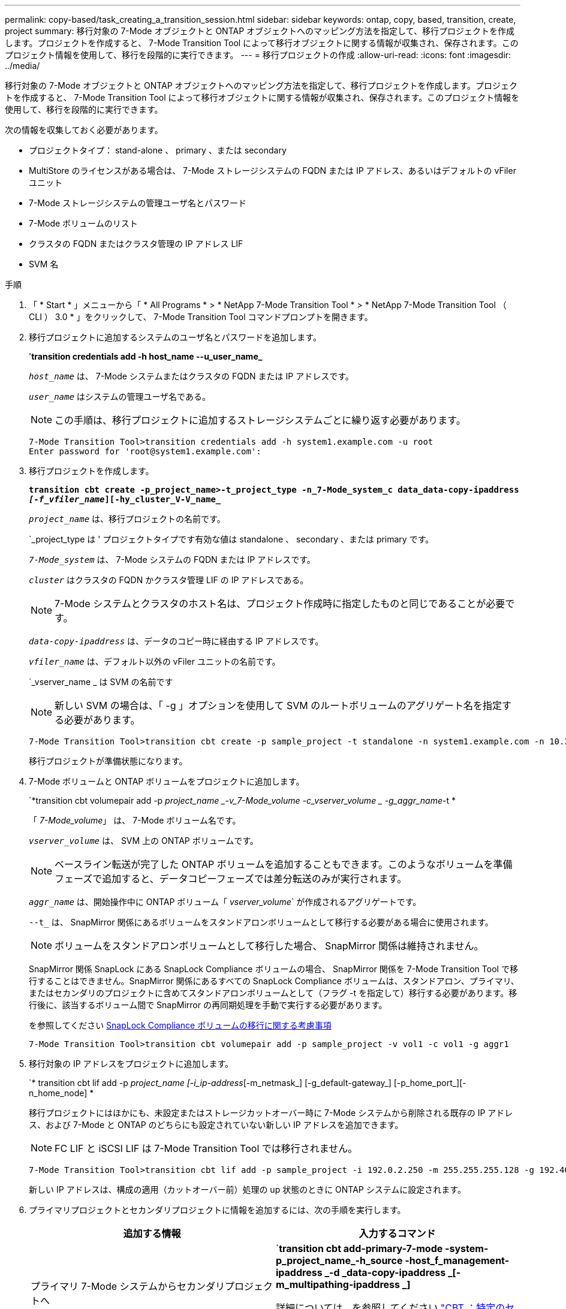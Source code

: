 ---
permalink: copy-based/task_creating_a_transition_session.html 
sidebar: sidebar 
keywords: ontap, copy, based, transition, create, project 
summary: 移行対象の 7-Mode オブジェクトと ONTAP オブジェクトへのマッピング方法を指定して、移行プロジェクトを作成します。プロジェクトを作成すると、 7-Mode Transition Tool によって移行オブジェクトに関する情報が収集され、保存されます。このプロジェクト情報を使用して、移行を段階的に実行できます。 
---
= 移行プロジェクトの作成
:allow-uri-read: 
:icons: font
:imagesdir: ../media/


[role="lead"]
移行対象の 7-Mode オブジェクトと ONTAP オブジェクトへのマッピング方法を指定して、移行プロジェクトを作成します。プロジェクトを作成すると、 7-Mode Transition Tool によって移行オブジェクトに関する情報が収集され、保存されます。このプロジェクト情報を使用して、移行を段階的に実行できます。

次の情報を収集しておく必要があります。

* プロジェクトタイプ： stand-alone 、 primary 、または secondary
* MultiStore のライセンスがある場合は、 7-Mode ストレージシステムの FQDN または IP アドレス、あるいはデフォルトの vFiler ユニット
* 7-Mode ストレージシステムの管理ユーザ名とパスワード
* 7-Mode ボリュームのリスト
* クラスタの FQDN またはクラスタ管理の IP アドレス LIF
* SVM 名


.手順
. 「 * Start * 」メニューから「 * All Programs * > * NetApp 7-Mode Transition Tool * > * NetApp 7-Mode Transition Tool （ CLI ） 3.0 * 」をクリックして、 7-Mode Transition Tool コマンドプロンプトを開きます。
. 移行プロジェクトに追加するシステムのユーザ名とパスワードを追加します。
+
'*transition credentials add -h host_name --u_user_name_*

+
`_host_name_` は、 7-Mode システムまたはクラスタの FQDN または IP アドレスです。

+
`_user_name_` はシステムの管理ユーザ名である。

+

NOTE: この手順は、移行プロジェクトに追加するストレージシステムごとに繰り返す必要があります。

+
[listing]
----
7-Mode Transition Tool>transition credentials add -h system1.example.com -u root
Enter password for 'root@system1.example.com':
----
. 移行プロジェクトを作成します。
+
`*transition cbt create -p_project_name>-t_project_type -n_7-Mode_system_c data_data-copy-ipaddress _[-f_vfiler_name_][-hy_cluster_V-V_name_*`

+
`_project_name_` は、移行プロジェクトの名前です。

+
`_project_type は ' プロジェクトタイプです有効な値は standalone 、 secondary 、または primary です。

+
`_7-Mode_system_` は、 7-Mode システムの FQDN または IP アドレスです。

+
`_cluster_` はクラスタの FQDN かクラスタ管理 LIF の IP アドレスである。

+

NOTE: 7-Mode システムとクラスタのホスト名は、プロジェクト作成時に指定したものと同じであることが必要です。

+
`_data-copy-ipaddress_` は、データのコピー時に経由する IP アドレスです。

+
`_vfiler_name_` は、デフォルト以外の vFiler ユニットの名前です。

+
`_vserver_name _ は SVM の名前です

+

NOTE: 新しい SVM の場合は、「 -g 」オプションを使用して SVM のルートボリュームのアグリゲート名を指定する必要があります。

+
[listing]
----
7-Mode Transition Tool>transition cbt create -p sample_project -t standalone -n system1.example.com -n 10.238.55.33 -h cluster1.example.com -v vs2
----
+
移行プロジェクトが準備状態になります。

. 7-Mode ボリュームと ONTAP ボリュームをプロジェクトに追加します。
+
`*transition cbt volumepair add -p _project_name _-v_7-Mode_volume -c_vserver_volume _ -g_aggr_name_-t *

+
「 _7-Mode_volume_」 は、 7-Mode ボリューム名です。

+
`_vserver_volume_` は、 SVM 上の ONTAP ボリュームです。

+

NOTE: ベースライン転送が完了した ONTAP ボリュームを追加することもできます。このようなボリュームを準備フェーズで追加すると、データコピーフェーズでは差分転送のみが実行されます。

+
`_aggr_name_` は、開始操作中に ONTAP ボリューム「 _vserver_volume_` が作成されるアグリゲートです。

+
`--t_` は、 SnapMirror 関係にあるボリュームをスタンドアロンボリュームとして移行する必要がある場合に使用されます。

+

NOTE: ボリュームをスタンドアロンボリュームとして移行した場合、 SnapMirror 関係は維持されません。

+
SnapMirror 関係 SnapLock にある SnapLock Compliance ボリュームの場合、 SnapMirror 関係を 7-Mode Transition Tool で移行することはできません。SnapMirror 関係にあるすべての SnapLock Compliance ボリュームは、スタンドアロン、プライマリ、またはセカンダリのプロジェクトに含めてスタンドアロンボリュームとして（フラグ -t を指定して）移行する必要があります。移行後に、該当するボリューム間で SnapMirror の再同期処理を手動で実行する必要があります。

+
を参照してください xref:concept_considerations_for_transitioning_of_snaplock_compliance_volumes.adoc[SnapLock Compliance ボリュームの移行に関する考慮事項]

+
[listing]
----
7-Mode Transition Tool>transition cbt volumepair add -p sample_project -v vol1 -c vol1 -g aggr1
----
. 移行対象の IP アドレスをプロジェクトに追加します。
+
`* transition cbt lif add -p _project_name [-i_ip-address_[-m_netmask_] [-g_default-gateway_] [-p_home_port_][-n_home_node] *

+
移行プロジェクトにはほかにも、未設定またはストレージカットオーバー時に 7-Mode システムから削除される既存の IP アドレス、および 7-Mode と ONTAP のどちらにも設定されていない新しい IP アドレスを追加できます。

+

NOTE: FC LIF と iSCSI LIF は 7-Mode Transition Tool では移行されません。

+
[listing]
----
7-Mode Transition Tool>transition cbt lif add -p sample_project -i 192.0.2.250 -m 255.255.255.128 -g 192.40.0.1 -p e0a -n cluster1-01
----
+
新しい IP アドレスは、構成の適用（カットオーバー前）処理の up 状態のときに ONTAP システムに設定されます。

. プライマリプロジェクトとセカンダリプロジェクトに情報を追加するには、次の手順を実行します。
+
|===
| 追加する情報 | 入力するコマンド 


 a| 
プライマリ 7-Mode システムからセカンダリプロジェクトへ
 a| 
`*transition cbt add-primary-7-mode -system-p_project_name_-h_source -host_f_management-ipaddress _-d _data-copy-ipaddress _[-m_multipathing-ipaddress _]*

詳細については、を参照してください https://kb.netapp.com/Advice_and_Troubleshooting/Data_Protection_and_Security/SnapMirror/CBT_%3A_How_to_provide_all_the_required_primary_7-Mode_details_for_a_given_secondary_project["CBT ：特定のセカンダリプロジェクトに必要なプライマリ 7-Mode の詳細をすべて提供する方法"]。



 a| 
セカンダリクラスタまたは SVM ：プライマリプロジェクトに追加します
 a| 
`*transition cbt add-secondary-cluster-mode-system-p_project_name_-h_c-mode-host-name _v_vserver-name_*`

詳細については、を参照してください https://kb.netapp.com/Advice_and_Troubleshooting/Data_Storage_Software/ONTAP_OS/CBT%3A_How_to_add_the_required_secondary_cluster_details_to_the_primary_project["CBT ：必要なセカンダリクラスタの詳細をプライマリプロジェクトに追加する方法"]

|===
+
`_project_name_` は、移行プロジェクトの名前です。

+
「 _source-host_ 」は、セカンダリ 7-Mode システムの「 napmirror status 」コマンド出力に表示される、プライマリ 7-Mode ストレージシステムのホスト名または IP アドレスです。

+
7-Mode プライマリシステムの詳細を指定する場合の考慮事項については、マニュアルページを参照してください。

+
`_management-ipaddress_` は、ソースホストの管理 IP アドレスです。

+
`_data-copy-ipaddress_` は、データのコピー時に経由する IP アドレスです。

+
「 _multipathing-ipaddress_ 」は、データコピーに使用する追加の IP アドレスです。

+
`_c-mode-host-name_` は、プロジェクト内のセカンダリボリュームの移行先クラスタの FQDN または IP アドレスです。

+
`_vserver-name _ は、セカンダリボリュームをホストする SVM の名前です。

. データコピースケジュールを作成します。
+
`*transition cbt schedule add -p _project_name>-n _sschedule_name _-d_d_d_d_days -range_ -b_start -time_-e _duration _-u _update -frequency -t available-transfers-percentage _c_max-cap-concurrent-transfers _ -x_project-snapmirror-throttle_*`

+
次のコマンドでは、実行可能な SnapMirror 同時転送を 100% 使用するスケジュールを追加しています。ただし、どの時点においても同時転送数は 25 を超えない範囲に設定しています。

+
*transition schedule add -p sample_project-n dr_active -d 1-5 -b 23:30-e 03:00-c 25-x 200-u 00:30*

. 作成した移行プロジェクトに関する詳細情報を表示します。
+
*transition cbt show -p_project-name_*`


